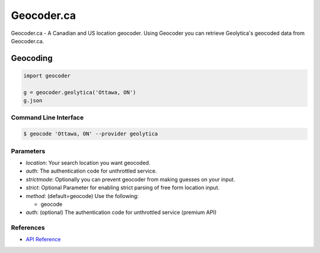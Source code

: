Geocoder.ca
===========

Geocoder.ca - A Canadian and US location geocoder.
Using Geocoder you can retrieve Geolytica's geocoded data from Geocoder.ca.

Geocoding
~~~~~~~~~

.. code-block:: python

    import geocoder

    g = geocoder.geolytica('Ottawa, ON')
    g.json

Command Line Interface
----------------------

.. code-block:: bash

    $ geocode 'Ottawa, ON' --provider geolytica

Parameters
----------

- `location`: Your search location you want geocoded.
- `auth`: The authentication code for unthrottled service.
- `strictmode`: Optionally you can prevent geocoder from making guesses on your input.
- `strict`: Optional Parameter for enabling strict parsing of free form location input.
- `method`: (default=geocode) Use the following:

  - geocode
- `auth`: (optional) The authentication code for unthrottled service (premium API)

References
----------

- `API Reference <http://geocoder.ca/?api=1>`_
